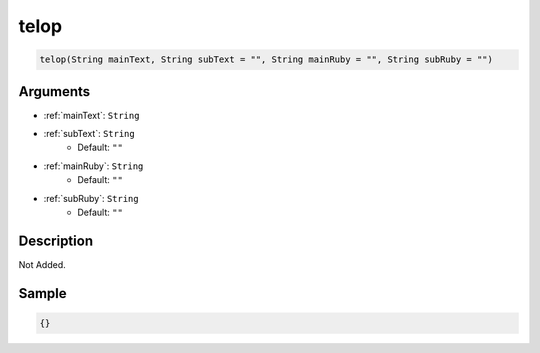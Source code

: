 .. _telop:

telop
========================

.. code-block:: text

	telop(String mainText, String subText = "", String mainRuby = "", String subRuby = "")


Arguments
------------

* :ref:`mainText`: ``String``
* :ref:`subText`: ``String``
	* Default: ``""``
* :ref:`mainRuby`: ``String``
	* Default: ``""``
* :ref:`subRuby`: ``String``
	* Default: ``""``

Description
-------------

Not Added.

Sample
-------------

.. code-block:: json

	{}


